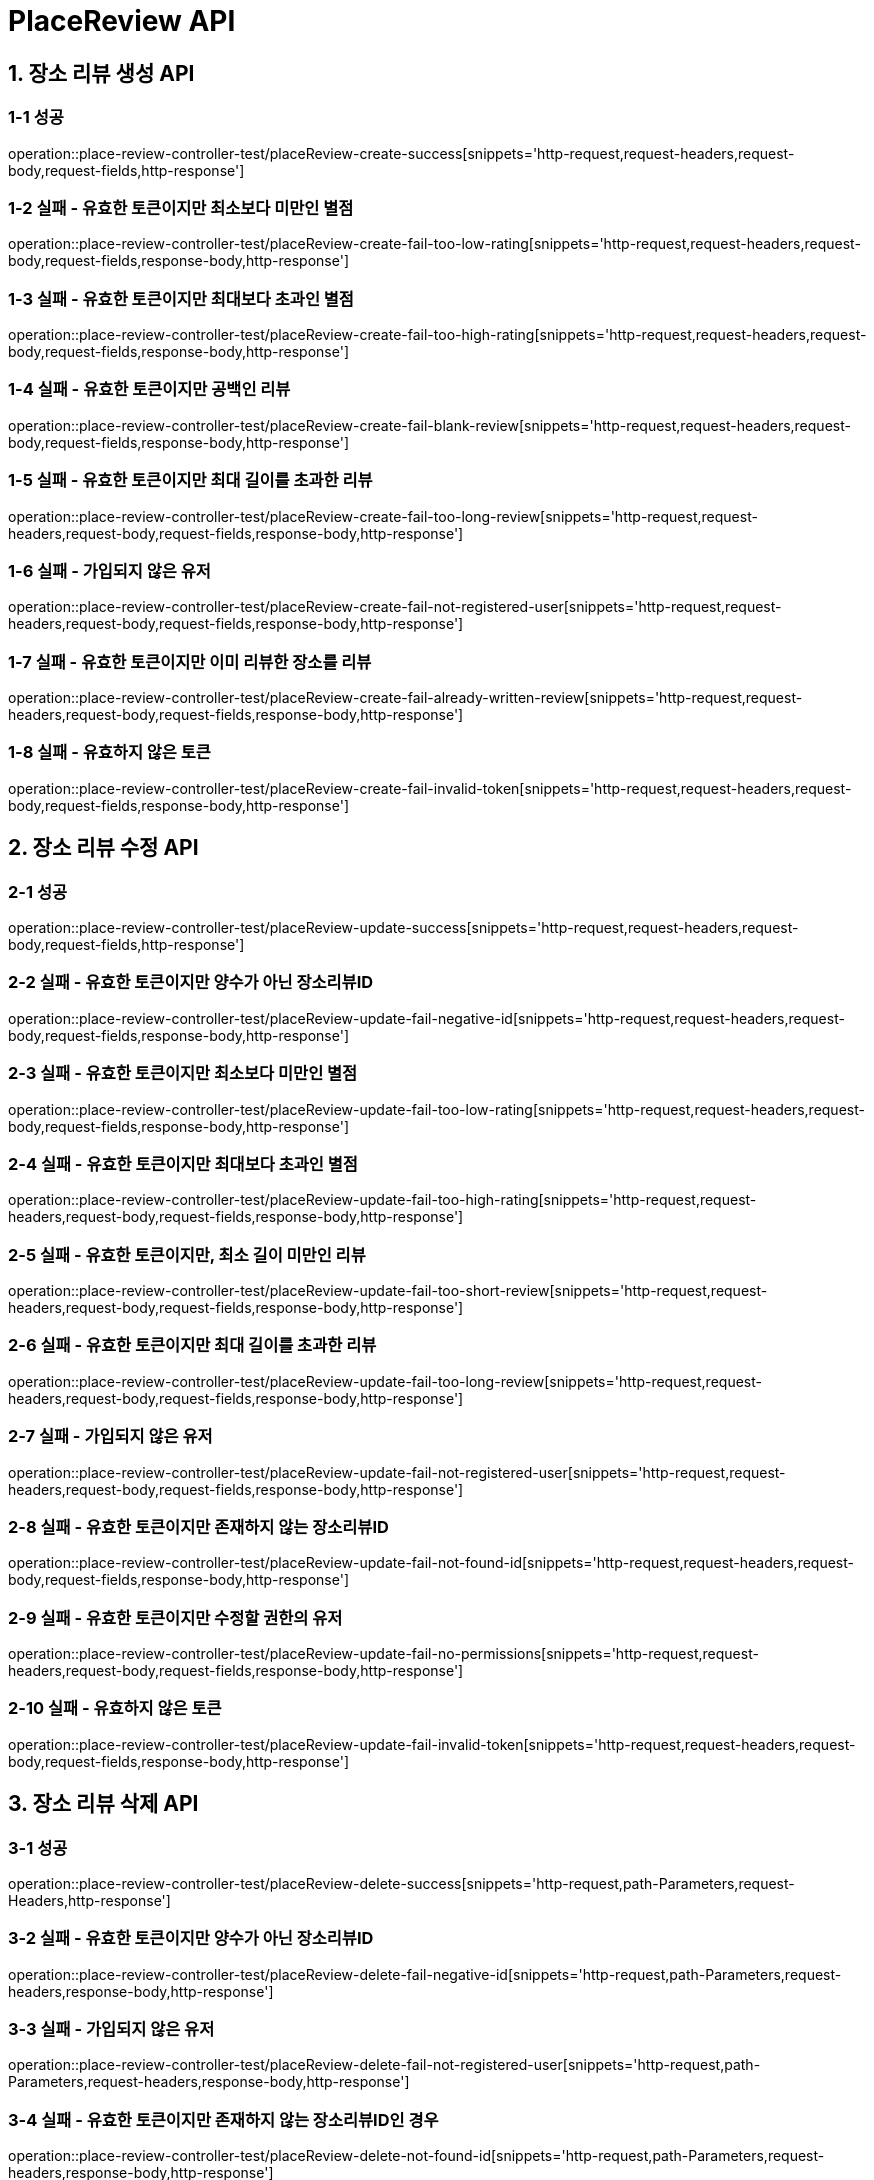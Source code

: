 [[PlaceReview-API]]
= *PlaceReview API*

[[장소리뷰생성-API]]
== *1. 장소 리뷰 생성 API*

=== *1-1 성공*

operation::place-review-controller-test/placeReview-create-success[snippets='http-request,request-headers,request-body,request-fields,http-response']

=== *1-2 실패 - 유효한 토큰이지만 최소보다 미만인 별점*

operation::place-review-controller-test/placeReview-create-fail-too-low-rating[snippets='http-request,request-headers,request-body,request-fields,response-body,http-response']

=== *1-3 실패 - 유효한 토큰이지만 최대보다 초과인 별점*

operation::place-review-controller-test/placeReview-create-fail-too-high-rating[snippets='http-request,request-headers,request-body,request-fields,response-body,http-response']

=== *1-4 실패 - 유효한 토큰이지만 공백인 리뷰*

operation::place-review-controller-test/placeReview-create-fail-blank-review[snippets='http-request,request-headers,request-body,request-fields,response-body,http-response']

=== *1-5 실패 - 유효한 토큰이지만 최대 길이를 초과한 리뷰*

operation::place-review-controller-test/placeReview-create-fail-too-long-review[snippets='http-request,request-headers,request-body,request-fields,response-body,http-response']

=== *1-6 실패 - 가입되지 않은 유저*

operation::place-review-controller-test/placeReview-create-fail-not-registered-user[snippets='http-request,request-headers,request-body,request-fields,response-body,http-response']

=== *1-7 실패 - 유효한 토큰이지만 이미 리뷰한 장소를 리뷰*

operation::place-review-controller-test/placeReview-create-fail-already-written-review[snippets='http-request,request-headers,request-body,request-fields,response-body,http-response']

=== *1-8 실패 - 유효하지 않은 토큰*

operation::place-review-controller-test/placeReview-create-fail-invalid-token[snippets='http-request,request-headers,request-body,request-fields,response-body,http-response']

[[장소리뷰수정-API]]
== *2. 장소 리뷰 수정 API*

=== *2-1 성공*

operation::place-review-controller-test/placeReview-update-success[snippets='http-request,request-headers,request-body,request-fields,http-response']

=== *2-2 실패 - 유효한 토큰이지만 양수가 아닌 장소리뷰ID*

operation::place-review-controller-test/placeReview-update-fail-negative-id[snippets='http-request,request-headers,request-body,request-fields,response-body,http-response']

=== *2-3 실패 - 유효한 토큰이지만 최소보다 미만인 별점*

operation::place-review-controller-test/placeReview-update-fail-too-low-rating[snippets='http-request,request-headers,request-body,request-fields,response-body,http-response']

=== *2-4 실패 - 유효한 토큰이지만 최대보다 초과인 별점*

operation::place-review-controller-test/placeReview-update-fail-too-high-rating[snippets='http-request,request-headers,request-body,request-fields,response-body,http-response']

=== *2-5 실패 - 유효한 토큰이지만, 최소 길이 미만인 리뷰*

operation::place-review-controller-test/placeReview-update-fail-too-short-review[snippets='http-request,request-headers,request-body,request-fields,response-body,http-response']

=== *2-6 실패 - 유효한 토큰이지만 최대 길이를 초과한 리뷰*

operation::place-review-controller-test/placeReview-update-fail-too-long-review[snippets='http-request,request-headers,request-body,request-fields,response-body,http-response']

=== *2-7 실패 - 가입되지 않은 유저*

operation::place-review-controller-test/placeReview-update-fail-not-registered-user[snippets='http-request,request-headers,request-body,request-fields,response-body,http-response']

=== *2-8 실패 - 유효한 토큰이지만 존재하지 않는 장소리뷰ID*

operation::place-review-controller-test/placeReview-update-fail-not-found-id[snippets='http-request,request-headers,request-body,request-fields,response-body,http-response']

=== *2-9 실패 - 유효한 토큰이지만 수정할 권한의 유저*

operation::place-review-controller-test/placeReview-update-fail-no-permissions[snippets='http-request,request-headers,request-body,request-fields,response-body,http-response']

=== *2-10 실패 - 유효하지 않은 토큰*

operation::place-review-controller-test/placeReview-update-fail-invalid-token[snippets='http-request,request-headers,request-body,request-fields,response-body,http-response']

[[장소리뷰삭제-API]]
== *3. 장소 리뷰 삭제 API*

=== *3-1 성공*

operation::place-review-controller-test/placeReview-delete-success[snippets='http-request,path-Parameters,request-Headers,http-response']

=== *3-2 실패 - 유효한 토큰이지만 양수가 아닌 장소리뷰ID*

operation::place-review-controller-test/placeReview-delete-fail-negative-id[snippets='http-request,path-Parameters,request-headers,response-body,http-response']

=== *3-3 실패 - 가입되지 않은 유저*

operation::place-review-controller-test/placeReview-delete-fail-not-registered-user[snippets='http-request,path-Parameters,request-headers,response-body,http-response']

=== *3-4 실패 - 유효한 토큰이지만 존재하지 않는 장소리뷰ID인 경우*

operation::place-review-controller-test/placeReview-delete-not-found-id[snippets='http-request,path-Parameters,request-headers,response-body,http-response']

=== *3-5 실패 - 유효한 토큰이지만, 삭제할 권한이 없는 경우*

operation::place-review-controller-test/placeReview-delete-no-permissions[snippets='http-request,path-Parameters,request-headers,response-body,http-response']

=== *3-6 실패 - 유효하지 않은 토큰*

operation::place-review-controller-test/placeReview-delete-invalid-token[snippets='http-request,path-Parameters,request-headers,response-body,http-response']

[[장소ID리뷰조회-API]]
== *4. 장소 ID 리뷰 조회 API*

=== *4-1 성공*

operation::place-review-controller-test/placeReview-placeId-get-list-success[snippets='http-request,path-Parameters,request-Headers,query-parameters,response-body,http-response']

=== *4-2 실패 - 유효한 토큰이지만 양수가 아닌 마지막 ID*

operation::place-review-controller-test/placeReview-placeId-get-fail-invalid-lastId[snippets='http-request,path-Parameters,request-Headers,query-parameters,response-body,http-response']

=== *4-3 실패 - 유효한 토큰이지만 양수가 아닌 size*

operation::place-review-controller-test/placeReview-placeId-get-fail-invalid-size[snippets='http-request,path-Parameters,request-Headers,query-parameters,response-body,http-response']

=== *4-4 실패 - 가입되지 않은 유저*

operation::place-review-controller-test/placeReview-placeId-get-fail-not-registered-user[snippets='http-request,path-Parameters,request-Headers,query-parameters,response-body,http-response']

=== *4-5 실패 - 유효하지 않은 토큰*

operation::place-review-controller-test/placeReview-placeId-get-fail-invalid-token[snippets='http-request,path-Parameters,request-headers,query-parameters,response-body,http-response']

[[유저ID리뷰조회-API]]
== *5. 유저 ID 리뷰 조회 API*

=== *5-1 성공*

operation::place-review-controller-test/placeReview-userId-get-list-success[snippets='http-request,path-Parameters,request-Headers,query-parameters,response-body,http-response']

=== *5-2 실패 - 유효한 토큰이지만 양수가 아닌 유저 ID*

operation::place-review-controller-test/placeReview-userId-get-fail-negative-id[snippets='http-request,path-Parameters,request-Headers,query-parameters,response-body,http-response']

=== *5-3 실패 - 유효한 토큰이지만 양수가 아닌 마지막 ID*

operation::place-review-controller-test/placeReview-userId-get-fail-invalid-lastId[snippets='http-request,path-Parameters,request-Headers,query-parameters,response-body,http-response']

=== *5-4 실패 - 유효한 토큰이지만 양수가 아닌 size*

operation::place-review-controller-test/placeReview-userId-get-fail-invalid-size[snippets='http-request,path-Parameters,request-Headers,query-parameters,response-body,http-response']

=== *5-5 실패 - 가입되지 않은 유저*

operation::place-review-controller-test/placeReview-userId-get-fail-not-registered-user[snippets='http-request,path-Parameters,request-Headers,query-parameters,response-body,http-response']

=== *5-6 실패 - 유효한 토큰이지만 가입되어 있지 않은 USER ID로 조회*

operation::place-review-controller-test/placeReview-userId-get-fail-lookup-not-registered-id[snippets='http-request,path-Parameters,request-headers,query-parameters,response-body,http-response']

=== *5-7 실패 - 유효하지 않은 토큰*

operation::place-review-controller-test/placeReview-userId-get-fail-invalid-token[snippets='http-request,path-Parameters,request-headers,query-parameters,response-body,http-response']
